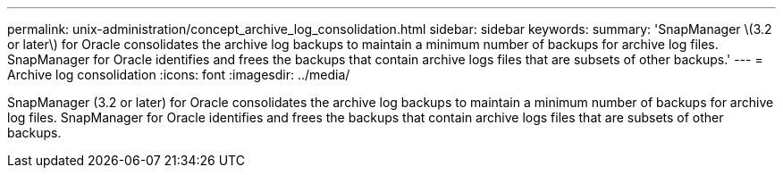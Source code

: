 ---
permalink: unix-administration/concept_archive_log_consolidation.html
sidebar: sidebar
keywords: 
summary: 'SnapManager \(3.2 or later\) for Oracle consolidates the archive log backups to maintain a minimum number of backups for archive log files. SnapManager for Oracle identifies and frees the backups that contain archive logs files that are subsets of other backups.'
---
= Archive log consolidation
:icons: font
:imagesdir: ../media/

[.lead]
SnapManager (3.2 or later) for Oracle consolidates the archive log backups to maintain a minimum number of backups for archive log files. SnapManager for Oracle identifies and frees the backups that contain archive logs files that are subsets of other backups.
